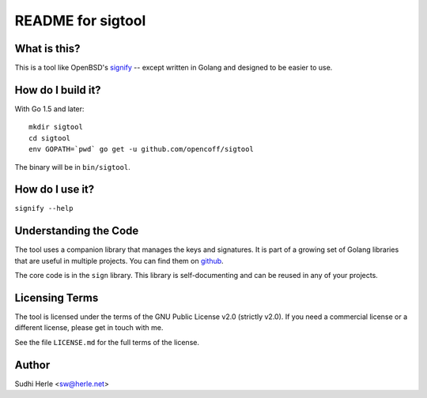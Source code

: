 ==================
README for sigtool
==================


What is this?
=============
This is a tool like OpenBSD's signify_ -- except written in Golang
and designed to be easier to use.

How do I build it?
==================
With Go 1.5 and later::

    mkdir sigtool
    cd sigtool
    env GOPATH=`pwd` go get -u github.com/opencoff/sigtool

The binary will be in ``bin/sigtool``.

How do I use it?
================
``signify --help``


Understanding the Code
======================
The tool uses a companion library that manages the keys and
signatures. It is part of a growing set of Golang libraries that are
useful in multiple projects. You can find them on github_.

The core code is in the ``sign`` library. This library is
self-documenting and can be reused in any of your projects.

.. _github: https://github.com/opencoff/go-libs/

Licensing Terms
===============
The tool is licensed under the terms of the GNU Public License v2.0
(strictly v2.0). If you need a commercial license or a different
license, please get in touch with me.

See the file ``LICENSE.md`` for the full terms of the license.

Author
======
Sudhi Herle <sw@herle.net>

.. _signify: https://www.openbsd.org/papers/bsdcan-signify.html
